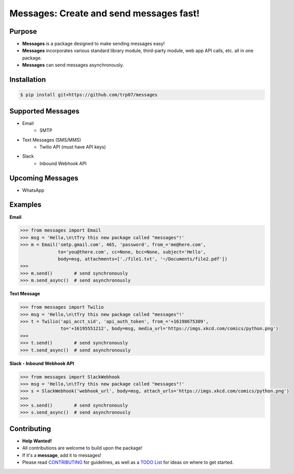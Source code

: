 Messages: Create and send messages fast!
========================================

.. image:: https://img.shields.io/badge/built%20with-Python3-red.svg
    :target: https://www.python.org/

.. image:: https://travis-ci.org/trp07/messages.svg?branch=master
    :target: https://travis-ci.org/trp07/messages

.. image:: https://coveralls.io/repos/github/trp07/messages/badge.svg?branch=master
    :target: https://coveralls.io/github/trp07/messages?branch=master

.. image:: https://img.shields.io/badge/license-MIT-blue.svg
    :target: https://github.com/trp07/messages/blob/master/LICENSE

.. image:: docs/logos/Slack_RGB.svg
    :target: https://messages-py.slack.com


Purpose
-------
- **Messages** is a package designed to make sending messages easy!
- **Messages** incorporates various standard library module, third-party module, web app API calls, etc. all in one package.
- **Messages** can send messages asynchronously.


Installation
------------
.. code-block:: console

  $ pip install git+https://github.com/trp07/messages


Supported Messages
------------------
- Email
    - SMTP

- Text Messages (SMS/MMS)
    - Twilio API (must have API keys)

- Slack
    - Inbound Webhook API


Upcoming Messages
-----------------
- WhatsApp


Examples
--------
**Email**

.. code-block:: python

    >>> from messages import Email
    >>> msg = 'Hello,\n\tTry this new package called "messages"!'
    >>> m = Email('smtp.gmail.com', 465, 'password', from_='me@here.com',
                  to='you@there.com', cc=None, bcc=None, subject='Hello',
                  body=msg, attachments=['./file1.txt', '~/Documents/file2.pdf'])
    >>>
    >>> m.send()        # send synchronously
    >>> m.send_async()  # send asynchronously



**Text Message**

.. code-block:: python

    >>> from messages import Twilio
    >>> msg = 'Hello,\n\tTry this new package called "messages"!'
    >>> t = Twilio('api_acct_sid', 'api_auth_token', from_='+16198675309',
                   to='+16195551212', body=msg, media_url='https://imgs.xkcd.com/comics/python.png')
    >>>
    >>> t.send()        # send synchronously
    >>> t.send_async()  # send asynchronously



**Slack - Inbound Webhook API**

.. code-block:: python

    >>> from messages import SlackWebhook
    >>> msg = 'Hello,\n\tTry this new package called "messages"!'
    >>> s = SlackWebhook('webhook_url', body=msg, attach_urls='https://imgs.xkcd.com/comics/python.png')
    >>>
    >>> s.send()        # send synchronously
    >>> s.send_async()  # send asynchronously


Contributing
------------
- **Help Wanted!**
- All contributions are welcome to build upon the package!
- If it's a **message**, add it to messages!
- Please read `CONTRIBUTING <https://github.com/trp07/messages/wiki/CONTRIBUTING>`_ for guidelines, as well as a `TODO List <https://github.com/trp07/messages/wiki/TODO>`_ for ideas on where to get started.
